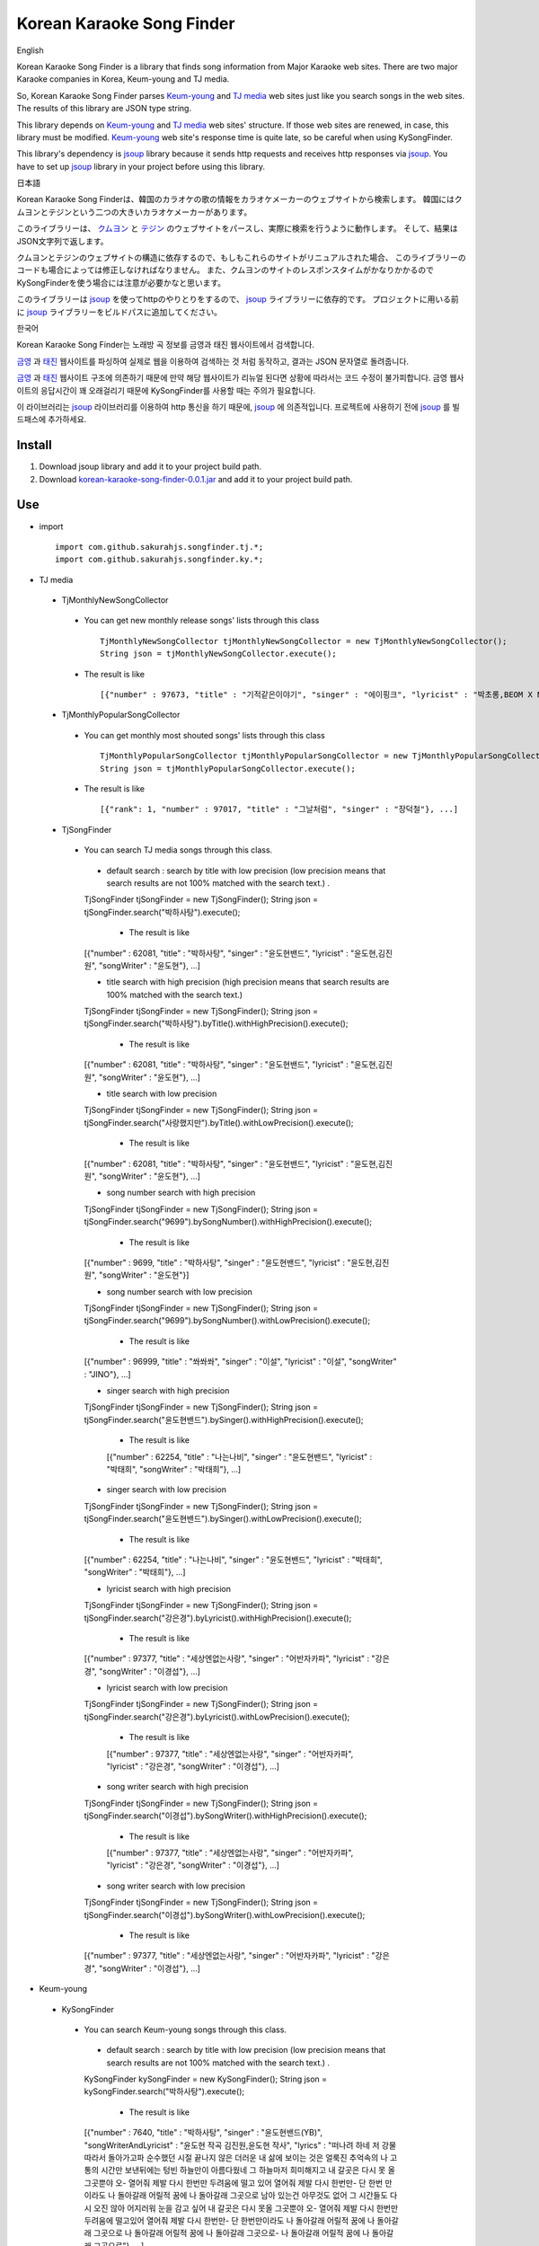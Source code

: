 Korean Karaoke Song Finder
==========================

English

Korean Karaoke Song Finder is a library that finds song information from Major Karaoke web sites.
There are two major Karaoke companies in Korea, Keum-young and TJ media.

So, Korean Karaoke Song Finder parses `Keum-young`_ and `TJ media`_ web sites just like you search songs in the web sites.
The results of this library are JSON type string.

This library depends on `Keum-young`_ and `TJ media`_ web sites' structure.
If those web sites are renewed, in case, this library must be modified.
`Keum-young`_ web site's response time is quite late, so be careful when using KySongFinder.

This library's dependency is `jsoup`_ library because it sends http requests and receives http responses via `jsoup`_.
You have to set up `jsoup`_ library in your project before using this library.


日本語

Korean Karaoke Song Finderは、韓国のカラオケの歌の情報をカラオケメーカーのウェブサイトから検索します。
韓国にはクムヨンとテジンという二つの大きいカラオケメーカーがあります。

このライブラリーは、 `クムヨン`_ と `テジン`_ のウェブサイトをパースし、実際に検索を行うように動作します。
そして、結果はJSON文字列で返します。

クムヨンとテジンのウェブサイトの構造に依存するので、もしもこれらのサイトがリニュアルされた場合、
このライブラリーのコードも場合によっては修正しなければなりません。
また、クムヨンのサイトのレスポンスタイムがかなりかかるのでKySongFinderを使う場合には注意が必要かなと思います。

このライブラリーは `jsoup`_ を使ってhttpのやりとりをするので、 `jsoup`_ ライブラリーに依存的です。
プロジェクトに用いる前に `jsoup`_ ライブラリーをビルドパスに追加してください。


한국어

Korean Karaoke Song Finder는 노래방 곡 정보를 금영과 태진 웹사이트에서 검색합니다.

`금영`_ 과 `태진`_ 웹사이트를 파싱하여 실제로 웹을 이용하여 검색하는 것 처럼 동작하고,
결과는 JSON 문자열로 돌려줍니다.

`금영`_ 과 `태진`_ 웹사이트 구조에 의존하기 때문에 만약 해당 웹사이트가 리뉴얼 된다면 상황에 따라서는 코드 수정이 불가피합니다.
금영 웹사이트의 응답시간이 꽤 오래걸리기 때문에 KySongFinder를 사용할 때는 주의가 필요합니다.

이 라이브러리는 `jsoup`_ 라이브러리를 이용하여 http 통신을 하기 때문에, `jsoup`_ 에 의존적입니다.
프로젝트에 사용하기 전에 `jsoup`_ 를 빌드패스에 추가하세요.


.. _Keum-young: http://www.ikaraoke.kr/isong/search_song.asp
.. _TJ media: http://www.tjmedia.com
.. _jsoup: https://jsoup.org

.. _クムヨン: http://www.ikaraoke.kr/isong/search_song.asp
.. _テジン: http://www.tjmedia.com

.. _금영: http://www.ikaraoke.kr/isong/search_song.asp
.. _태진: http://www.tjmedia.com

Install
-------

1) Download jsoup library and add it to your project build path.
2) Download `korean-karaoke-song-finder-0.0.1.jar`_ and add it to your project build path.

.. _korean-karaoke-song-finder-0.0.1.jar: https://github.com/sakurahjs/songfinder/blob/master/korean-karaoke-song-finder-0.0.1.jar

Use
---
- import ::

   import com.github.sakurahjs.songfinder.tj.*;
   import com.github.sakurahjs.songfinder.ky.*;

- TJ media
 - TjMonthlyNewSongCollector
  - You can get new monthly release songs' lists through this class ::

         TjMonthlyNewSongCollector tjMonthlyNewSongCollector = new TjMonthlyNewSongCollector();
         String json = tjMonthlyNewSongCollector.execute();

  - The result is like ::

         [{"number" : 97673, "title" : "기적같은이야기", "singer" : "에이핑크", "lyricist" : "박초롱,BEOM X NANG 3,LOOGONE,김지혜,BEOM X NANG 1", "songWriter" : "정은지,BEOM X NANG 3,LOOGONE,김지혜,BEOM X NANG 1"}, ...]

 - TjMonthlyPopularSongCollector
  - You can get monthly most shouted songs' lists through this class ::

         TjMonthlyPopularSongCollector tjMonthlyPopularSongCollector = new TjMonthlyPopularSongCollector();
         String json = tjMonthlyPopularSongCollector.execute();

  - The result is like ::

         [{"rank": 1, "number" : 97017, "title" : "그날처럼", "singer" : "장덕철"}, ...]

 - TjSongFinder
  - You can search TJ media songs through this class.
   - default search : search by title with low precision (low precision means that search results are not 100% matched with the search text.) . ::

   TjSongFinder tjSongFinder = new TjSongFinder();
   String json = tjSongFinder.search("박하사탕").execute();

    - The result is like ::

   [{"number" : 62081, "title" : "박하사탕", "singer" : "윤도현밴드", "lyricist" : "윤도현,김진원", "songWriter" : "윤도현"}, ...]

   - title search with high precision (high precision means that search results are 100% matched with the search text.) ::

   TjSongFinder tjSongFinder = new TjSongFinder();
   String json = tjSongFinder.search("박하사탕").byTitle().withHighPrecision().execute();

    - The result is like ::

   [{"number" : 62081, "title" : "박하사탕", "singer" : "윤도현밴드", "lyricist" : "윤도현,김진원", "songWriter" : "윤도현"}, ...]

   - title search with low precision ::

   TjSongFinder tjSongFinder = new TjSongFinder();
   String json = tjSongFinder.search("사랑했지만").byTitle().withLowPrecision().execute();

    - The result is like ::

   [{"number" : 62081, "title" : "박하사탕", "singer" : "윤도현밴드", "lyricist" : "윤도현,김진원", "songWriter" : "윤도현"}, ...]

   - song number search with high precision ::

   TjSongFinder tjSongFinder = new TjSongFinder();
   String json = tjSongFinder.search("9699").bySongNumber().withHighPrecision().execute();

    - The result is like ::

   [{"number" : 9699, "title" : "박하사탕", "singer" : "윤도현밴드", "lyricist" : "윤도현,김진원", "songWriter" : "윤도현"}]

   - song number search with low precision ::

   TjSongFinder tjSongFinder = new TjSongFinder();
   String json = tjSongFinder.search("9699").bySongNumber().withLowPrecision().execute();

    - The result is like ::

   [{"number" : 96999, "title" : "쏴쏴쏴", "singer" : "이설", "lyricist" : "이설", "songWriter" : "JINO"}, ...]

   - singer search with high precision ::

   TjSongFinder tjSongFinder = new TjSongFinder();
   String json = tjSongFinder.search("윤도현밴드").bySinger().withHighPrecision().execute();

    - The result is like ::

    [{"number" : 62254, "title" : "나는나비", "singer" : "윤도현밴드", "lyricist" : "박태희", "songWriter" : "박태희"}, ...]

   - singer search with low precision ::

   TjSongFinder tjSongFinder = new TjSongFinder();
   String json = tjSongFinder.search("윤도현밴드").bySinger().withLowPrecision().execute();

    - The result is like ::

   [{"number" : 62254, "title" : "나는나비", "singer" : "윤도현밴드", "lyricist" : "박태희", "songWriter" : "박태희"}, ...]

   - lyricist search with high precision ::

   TjSongFinder tjSongFinder = new TjSongFinder();
   String json = tjSongFinder.search("강은경").byLyricist().withHighPrecision().execute();

    - The result is like ::

   [{"number" : 97377, "title" : "세상엔없는사랑", "singer" : "어반자카파", "lyricist" : "강은경", "songWriter" : "이경섭"}, ...]

   - lyricist search with low precision ::

   TjSongFinder tjSongFinder = new TjSongFinder();
   String json = tjSongFinder.search("강은경").byLyricist().withLowPrecision().execute();

    - The result is like ::

    [{"number" : 97377, "title" : "세상엔없는사랑", "singer" : "어반자카파", "lyricist" : "강은경", "songWriter" : "이경섭"}, ...]

   - song writer search with high precision ::

   TjSongFinder tjSongFinder = new TjSongFinder();
   String json = tjSongFinder.search("이경섭").bySongWriter().withHighPrecision().execute();

    - The result is like ::

    [{"number" : 97377, "title" : "세상엔없는사랑", "singer" : "어반자카파", "lyricist" : "강은경", "songWriter" : "이경섭"}, ...]

   - song writer search with low precision ::

   TjSongFinder tjSongFinder = new TjSongFinder();
   String json = tjSongFinder.search("이경섭").bySongWriter().withLowPrecision().execute();

    - The result is like ::

   [{"number" : 97377, "title" : "세상엔없는사랑", "singer" : "어반자카파", "lyricist" : "강은경", "songWriter" : "이경섭"}, ...]

- Keum-young
 - KySongFinder
  - You can search Keum-young songs through this class.
   - default search : search by title with low precision (low precision means that search results are not 100% matched with the search text.) . ::

   KySongFinder kySongFinder = new KySongFinder();
   String json = kySongFinder.search("박하사탕").execute();

    - The result is like ::

   [{"number" : 7640, "title" : "박하사탕", "singer" : "윤도현밴드(YB)", "songWriterAndLyricist" : "윤도현 작곡 김진원,윤도현 작사", "lyrics" : "떠나려 하네 저 강물 따라서 돌아가고파 순수했던 시절 끝나지 않은 더러운 내 삶에 보이는 것은 얼룩진 추억속의 나 고통의 시간만 보낸뒤에는 텅빈 하늘만이 아름다웠네 그 하늘마저 희미해지고 내 갈곳은 다시 못 올 그곳뿐야 오- 열어줘 제발 다시 한번만 두려움에 떨고 있어 열어줘 제발 다시 한번만- 단 한번 만이라도 나 돌아갈래 어릴적 꿈에 나 돌아갈래 그곳으로 남아 있는건 아무것도 없어 그 시간들도 다시 오진 않아 어지러워 눈을 감고 싶어 내 갈곳은 다시 못올 그곳뿐야 오- 열어줘 제발 다시 한번만 두려움에 떨고있어 열어줘 제발 다시 한번만- 단 한번만이라도 나 돌아갈래 어릴적 꿈에 나 돌아갈래 그곳으로 나 돌아갈래 어릴적 꿈에 나 돌아갈래 그곳으로- 나 돌아갈래 어릴적 꿈에 나 돌아갈래 그곳으로"}, ...]

   - no lyrics option : drop lyrics from json results ::

   KySongFinder kySongFinder = new KySongFinder();
   String json = kySongFinder.search("박하사탕").noLyrics().execute();

    - The result is like ::

    [{"number" : 7640, "title" : "박하사탕", "singer" : "윤도현밴드(YB)", "songWriterAndLyricist" : "윤도현 작곡 김진원,윤도현 작사"}, ...]

   - title search with low precision

   KySongFinder kySongFinder = new KySongFinder();
   String json = kySongFinder.search("박하사탕").byTitle().execute();

    - The result is like ::

    [{"number" : 7640, "title" : "박하사탕", "singer" : "윤도현밴드(YB)", "songWriterAndLyricist" : "윤도현 작곡 김진원,윤도현 작사", "lyrics" : "떠나려 하네 저 강물 따라서 돌아가고파 순수했던 시절 끝나지 않은 더러운 내 삶에 보이는 것은 얼룩진 추억속의 나 고통의 시간만 보낸뒤에는 텅빈 하늘만이 아름다웠네 그 하늘마저 희미해지고 내 갈곳은 다시 못 올 그곳뿐야 오- 열어줘 제발 다시 한번만 두려움에 떨고 있어 열어줘 제발 다시 한번만- 단 한번 만이라도 나 돌아갈래 어릴적 꿈에 나 돌아갈래 그곳으로 남아 있는건 아무것도 없어 그 시간들도 다시 오진 않아 어지러워 눈을 감고 싶어 내 갈곳은 다시 못올 그곳뿐야 오- 열어줘 제발 다시 한번만 두려움에 떨고있어 열어줘 제발 다시 한번만- 단 한번만이라도 나 돌아갈래 어릴적 꿈에 나 돌아갈래 그곳으로 나 돌아갈래 어릴적 꿈에 나 돌아갈래 그곳으로- 나 돌아갈래 어릴적 꿈에 나 돌아갈래 그곳으로"}, ...]

   - title search with high precision (high precision means that search results are 100% matched with the search text.) ::

   KySongFinder kySongFinder = new KySongFinder();
   String json = kySongFinder.search("박하사탕").byTitleWithHighPrecision().execute();

    - The result is like ::

    [{"number" : 7640, "title" : "박하사탕", "singer" : "윤도현밴드(YB)", "songWriterAndLyricist" : "윤도현 작곡 김진원,윤도현 작사", "lyrics" : "떠나려 하네 저 강물 따라서 돌아가고파 순수했던 시절 끝나지 않은 더러운 내 삶에 보이는 것은 얼룩진 추억속의 나 고통의 시간만 보낸뒤에는 텅빈 하늘만이 아름다웠네 그 하늘마저 희미해지고 내 갈곳은 다시 못 올 그곳뿐야 오- 열어줘 제발 다시 한번만 두려움에 떨고 있어 열어줘 제발 다시 한번만- 단 한번 만이라도 나 돌아갈래 어릴적 꿈에 나 돌아갈래 그곳으로 남아 있는건 아무것도 없어 그 시간들도 다시 오진 않아 어지러워 눈을 감고 싶어 내 갈곳은 다시 못올 그곳뿐야 오- 열어줘 제발 다시 한번만 두려움에 떨고있어 열어줘 제발 다시 한번만- 단 한번만이라도 나 돌아갈래 어릴적 꿈에 나 돌아갈래 그곳으로 나 돌아갈래 어릴적 꿈에 나 돌아갈래 그곳으로- 나 돌아갈래 어릴적 꿈에 나 돌아갈래 그곳으로"}, ...]

   - song number search ::

   KySongFinder kySongFinder = new KySongFinder();
   String json = kySongFinder.search("7640").bySongNumber().execute();

    - The result is like ::

    [{"number" : 7640, "title" : "박하사탕", "singer" : "윤도현밴드(YB)", "songWriterAndLyricist" : "윤도현 작곡 김진원,윤도현 작사", "lyrics" : "떠나려 하네 저 강물 따라서 돌아가고파 순수했던 시절 끝나지 않은 더러운 내 삶에 보이는 것은 얼룩진 추억속의 나 고통의 시간만 보낸뒤에는 텅빈 하늘만이 아름다웠네 그 하늘마저 희미해지고 내 갈곳은 다시 못 올 그곳뿐야 오- 열어줘 제발 다시 한번만 두려움에 떨고 있어 열어줘 제발 다시 한번만- 단 한번 만이라도 나 돌아갈래 어릴적 꿈에 나 돌아갈래 그곳으로 남아 있는건 아무것도 없어 그 시간들도 다시 오진 않아 어지러워 눈을 감고 싶어 내 갈곳은 다시 못올 그곳뿐야 오- 열어줘 제발 다시 한번만 두려움에 떨고있어 열어줘 제발 다시 한번만- 단 한번만이라도 나 돌아갈래 어릴적 꿈에 나 돌아갈래 그곳으로 나 돌아갈래 어릴적 꿈에 나 돌아갈래 그곳으로- 나 돌아갈래 어릴적 꿈에 나 돌아갈래 그곳으로"}]

   - singer search ::

   KySongFinder kySongFinder = new KySongFinder();
   String json = kySongFinder.search("김흥국").bySinger().execute();

    - The result is like ::

    [{"number" : 1347, "title" : "59년 왕십리", "singer" : "김흥국", "songWriterAndLyricist" : "이혜민 작곡 이혜민 작사", "lyrics" : "왕십리 밤 거리에 구슬프게 비가 내리면 눈물을 삼키려 술을 마신다 옛사랑을- 마신다 정주던 사람은 모두 떠나고 서울 하늘아래 나홀로 아- 깊어가는 가을 밤만이 왕십리를 달래주네 왕십리 밤 거리에 구슬프게 비가 내리면 눈물을 삼키려 술을 마신다 옛 사랑을- 마신다 정주던 사람은 모두 떠나고 서울 하늘아래 나홀로 아- 깊어가는 가을 밤 만이 왕십리를 달래주네 아- 깊어가는 가을 밤만이 왕십리를 달래주네"}, ...]

   - lyricist search ::

   KySongFinder kySongFinder = new KySongFinder();
   String json = kySongFinder.search("강은경").byLyricist().execute();

    - The result is like ::

   [{"number" : 6270, "title" : "1004", "singer" : "조성모", "songWriterAndLyricist" : "이경섭 작곡 강은경 작사", "lyrics" : "하얀 별처럼 환한 그대 미소 이 세상 어느 빛 보다도 나를 눈부시게 해 하얀 눈처럼 닿고 싶은 그댄 내가 알던 그누구보다도 나를 설레게 해 잠시 스친 기억속에 난-- 천사의 연인이었어 다시 그댈 내 눈속에-- 그려 볼 수 있을까 이렇게도 소중한 그댄 내 삶의 가장 기쁜 선물-- 무엇으로 보답해 하얀 새처럼 고운 그대 숨결 이 세상 어느 곳 보다도 내겐 더 따뜻해 잠시 스친 기억속에 난-- 천사의 연인이었어 다시 그댈 내 눈속에-- 그려 볼 수 있을까 이렇게도 소중한 그댄 내 삶의 가장 기쁜 선물-- 무엇으로 보답해 영원히 그댈 간직하고 싶어 그대는 하늘이 보내준 아름다운 선물"}, ...]

   - song writer search ::

   KySongFinder kySongFinder = new KySongFinder();
   String json = kySongFinder.search("이경섭").bySongWriter().execute();

    - The result is like ::

    [{"number" : 6270, "title" : "1004", "singer" : "조성모", "songWriterAndLyricist" : "이경섭 작곡 강은경 작사", "lyrics" : "하얀 별처럼 환한 그대 미소 이 세상 어느 빛 보다도 나를 눈부시게 해 하얀 눈처럼 닿고 싶은 그댄 내가 알던 그누구보다도 나를 설레게 해 잠시 스친 기억속에 난-- 천사의 연인이었어 다시 그댈 내 눈속에-- 그려 볼 수 있을까 이렇게도 소중한 그댄 내 삶의 가장 기쁜 선물-- 무엇으로 보답해 하얀 새처럼 고운 그대 숨결 이 세상 어느 곳 보다도 내겐 더 따뜻해 잠시 스친 기억속에 난-- 천사의 연인이었어 다시 그댈 내 눈속에-- 그려 볼 수 있을까 이렇게도 소중한 그댄 내 삶의 가장 기쁜 선물-- 무엇으로 보답해 영원히 그댈 간직하고 싶어 그대는 하늘이 보내준 아름다운 선물"}, ...]
